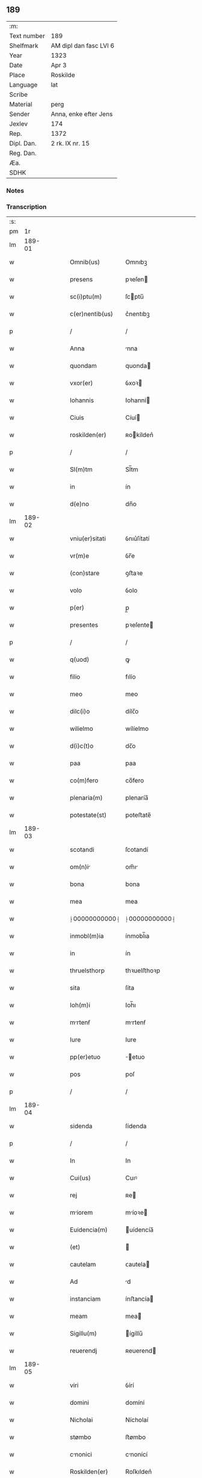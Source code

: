 ** 189
| :m:         |                        |
| Text number | 189                    |
| Shelfmark   | AM dipl dan fasc LVI 6 |
| Year        | 1323                   |
| Date        | Apr 3                  |
| Place       | Roskilde               |
| Language    | lat                    |
| Scribe      |                        |
| Material    | perg                   |
| Sender      | Anna, enke efter Jens  |
| Jexlev      | 174                    |
| Rep.        | 1372                   |
| Dipl. Dan.  | 2 rk. IX nr. 15        |
| Reg. Dan.   |                        |
| Æa.         |                        |
| SDHK        |                        |

*** Notes


*** Transcription
| :s: |        |   |   |   |   |                 |               |   |   |   |   |     |   |   |   |        |
| pm  |     1r |   |   |   |   |                 |               |   |   |   |   |     |   |   |   |        |
| lm  | 189-01 |   |   |   |   |                 |               |   |   |   |   |     |   |   |   |        |
| w   |        |   |   |   |   | Omnib(us)       | Omnıbꝫ        |   |   |   |   | lat |   |   |   | 189-01 |
| w   |        |   |   |   |   | presens         | pꝛeſen       |   |   |   |   | lat |   |   |   | 189-01 |
| w   |        |   |   |   |   | sc(i)ptu(m)     | ſcptu̅        |   |   |   |   | lat |   |   |   | 189-01 |
| w   |        |   |   |   |   | c(er)nentib(us) | c͛nentıbꝫ      |   |   |   |   | lat |   |   |   | 189-01 |
| p   |        |   |   |   |   | /               | /             |   |   |   |   | lat |   |   |   | 189-01 |
| w   |        |   |   |   |   | Anna            | nna          |   |   |   |   | lat |   |   |   | 189-01 |
| w   |        |   |   |   |   | quondam         | quonda       |   |   |   |   | lat |   |   |   | 189-01 |
| w   |        |   |   |   |   | vxor(er)        | ỽxoꝛ         |   |   |   |   | lat |   |   |   | 189-01 |
| w   |        |   |   |   |   | Iohannis        | Iohanní      |   |   |   |   | lat |   |   |   | 189-01 |
| w   |        |   |   |   |   | Ciuis           | Cíuí         |   |   |   |   | lat |   |   |   | 189-01 |
| w   |        |   |   |   |   | roskilden(er)   | ʀokílden͛     |   |   |   |   | lat |   |   |   | 189-01 |
| p   |        |   |   |   |   | /               | /             |   |   |   |   | lat |   |   |   | 189-01 |
| w   |        |   |   |   |   | Sl(m)tm         | Sl̅tm          |   |   |   |   | lat |   |   |   | 189-01 |
| w   |        |   |   |   |   | in              | ín            |   |   |   |   | lat |   |   |   | 189-01 |
| w   |        |   |   |   |   | d(e)no          | dn̅o           |   |   |   |   | lat |   |   |   | 189-01 |
| lm  | 189-02 |   |   |   |   |                 |               |   |   |   |   |     |   |   |   |        |
| w   |        |   |   |   |   | vniu(er)sitati  | ỽnıu͛ſítatí    |   |   |   |   | lat |   |   |   | 189-02 |
| w   |        |   |   |   |   | vr(m)e          | ỽr̅e           |   |   |   |   | lat |   |   |   | 189-02 |
| w   |        |   |   |   |   | (con)stare      | ꝯﬅaꝛe         |   |   |   |   | lat |   |   |   | 189-02 |
| w   |        |   |   |   |   | volo            | ỽolo          |   |   |   |   | lat |   |   |   | 189-02 |
| w   |        |   |   |   |   | p(er)           | p̲             |   |   |   |   | lat |   |   |   | 189-02 |
| w   |        |   |   |   |   | presentes       | pꝛeſente     |   |   |   |   | lat |   |   |   | 189-02 |
| p   |        |   |   |   |   | /               | /             |   |   |   |   | lat |   |   |   | 189-02 |
| w   |        |   |   |   |   | q(uod)          | ꝙ             |   |   |   |   | lat |   |   |   | 189-02 |
| w   |        |   |   |   |   | filio           | fılío         |   |   |   |   | lat |   |   |   | 189-02 |
| w   |        |   |   |   |   | meo             | meo           |   |   |   |   | lat |   |   |   | 189-02 |
| w   |        |   |   |   |   | dilc(i)o        | dílc̅o         |   |   |   |   | lat |   |   |   | 189-02 |
| w   |        |   |   |   |   | wilielmo        | wílíelmo      |   |   |   |   | lat |   |   |   | 189-02 |
| w   |        |   |   |   |   | d(i)c(t)o       | dc̅o           |   |   |   |   | lat |   |   |   | 189-02 |
| w   |        |   |   |   |   | paa             | paa           |   |   |   |   | lat |   |   |   | 189-02 |
| w   |        |   |   |   |   | co(m)fero       | co̅fero        |   |   |   |   | lat |   |   |   | 189-02 |
| w   |        |   |   |   |   | plenaria(m)     | plenaría̅      |   |   |   |   | lat |   |   |   | 189-02 |
| w   |        |   |   |   |   | potestate(st)   | poteﬅate̅      |   |   |   |   | lat |   |   |   | 189-02 |
| lm  | 189-03 |   |   |   |   |                 |               |   |   |   |   |     |   |   |   |        |
| w   |        |   |   |   |   | scotandi        | ſcotandí      |   |   |   |   | lat |   |   |   | 189-03 |
| w   |        |   |   |   |   | om(n)i         | om̅ı          |   |   |   |   | lat |   |   |   | 189-03 |
| w   |        |   |   |   |   | bona            | bona          |   |   |   |   | lat |   |   |   | 189-03 |
| w   |        |   |   |   |   | mea             | mea           |   |   |   |   | lat |   |   |   | 189-03 |
| w   |        |   |   |   |   | ⸠00000000000⸡   | ⸠00000000000⸡ |   |   |   |   | lat |   |   |   | 189-03 |
| w   |        |   |   |   |   | inmobl(m)ia     | ínmobl̅ıa      |   |   |   |   | lat |   |   |   | 189-03 |
| w   |        |   |   |   |   | in              | ín            |   |   |   |   | lat |   |   |   | 189-03 |
| w   |        |   |   |   |   | thruelsthorp    | thꝛuelﬅhoꝛp   |   |   |   |   | lat |   |   |   | 189-03 |
| w   |        |   |   |   |   | sita            | ſíta          |   |   |   |   | lat |   |   |   | 189-03 |
| w   |        |   |   |   |   | Ioh(m)i         | Ioh̅ı          |   |   |   |   | lat |   |   |   | 189-03 |
| w   |        |   |   |   |   | mrtenẜ         | mrtenẜ       |   |   |   |   | lat |   |   |   | 189-03 |
| w   |        |   |   |   |   | Iure            | Iure          |   |   |   |   | lat |   |   |   | 189-03 |
| w   |        |   |   |   |   | pp(er)etuo      | ̲etuo         |   |   |   |   | lat |   |   |   | 189-03 |
| w   |        |   |   |   |   | pos             | poſ           |   |   |   |   | lat |   |   |   | 189-03 |
| p   |        |   |   |   |   | /               | /             |   |   |   |   | lat |   |   |   | 189-03 |
| lm  | 189-04 |   |   |   |   |                 |               |   |   |   |   |     |   |   |   |        |
| w   |        |   |   |   |   | sidenda         | ſídenda       |   |   |   |   | lat |   |   |   | 189-04 |
| p   |        |   |   |   |   | /               | /             |   |   |   |   | lat |   |   |   | 189-04 |
| w   |        |   |   |   |   | In              | In            |   |   |   |   | lat |   |   |   | 189-04 |
| w   |        |   |   |   |   | Cui(us)         | Cuıꝰ          |   |   |   |   | lat |   |   |   | 189-04 |
| w   |        |   |   |   |   | rej             | ʀe           |   |   |   |   | lat |   |   |   | 189-04 |
| w   |        |   |   |   |   | miorem         | míoꝛe       |   |   |   |   | lat |   |   |   | 189-04 |
| w   |        |   |   |   |   | Euidencia(m)    | uídencía̅     |   |   |   |   | lat |   |   |   | 189-04 |
| w   |        |   |   |   |   | (et)            |              |   |   |   |   | lat |   |   |   | 189-04 |
| w   |        |   |   |   |   | cautelam        | ᴄautela      |   |   |   |   | lat |   |   |   | 189-04 |
| w   |        |   |   |   |   | Ad              | d            |   |   |   |   | lat |   |   |   | 189-04 |
| w   |        |   |   |   |   | instanciam      | ínﬅancía     |   |   |   |   | lat |   |   |   | 189-04 |
| w   |        |   |   |   |   | meam            | mea          |   |   |   |   | lat |   |   |   | 189-04 |
| w   |        |   |   |   |   | Sigillu(m)      | ígíllu̅       |   |   |   |   | lat |   |   |   | 189-04 |
| w   |        |   |   |   |   | reuerendj       | ʀeuerend     |   |   |   |   | lat |   |   |   | 189-04 |
| lm  | 189-05 |   |   |   |   |                 |               |   |   |   |   |     |   |   |   |        |
| w   |        |   |   |   |   | viri            | ỽírí          |   |   |   |   | lat |   |   |   | 189-05 |
| w   |        |   |   |   |   | domini          | domíní        |   |   |   |   | lat |   |   |   | 189-05 |
| w   |        |   |   |   |   | Nicholai        | Nícholaí      |   |   |   |   | lat |   |   |   | 189-05 |
| w   |        |   |   |   |   | stømbo          | ﬅømbo         |   |   |   |   | lat |   |   |   | 189-05 |
| w   |        |   |   |   |   | cnonici        | cnonící      |   |   |   |   | lat |   |   |   | 189-05 |
| w   |        |   |   |   |   | Roskilden(er)   | Roſkılden͛     |   |   |   |   | lat |   |   |   | 189-05 |
| p   |        |   |   |   |   | /               | /             |   |   |   |   | lat |   |   |   | 189-05 |
| w   |        |   |   |   |   | vices           | ỽíce         |   |   |   |   | lat |   |   |   | 189-05 |
| w   |        |   |   |   |   | d(omi)ni        | dn̅ı           |   |   |   |   | lat |   |   |   | 189-05 |
| w   |        |   |   |   |   | decni          | decní        |   |   |   |   | lat |   |   |   | 189-05 |
| w   |        |   |   |   |   | ibid(e)         | íbı          |   |   |   |   | lat |   |   |   | 189-05 |
| w   |        |   |   |   |   | gerentiS        | gerentí      |   |   |   |   | lat |   |   |   | 189-05 |
| p   |        |   |   |   |   | /               | /             |   |   |   |   | lat |   |   |   | 189-05 |
| w   |        |   |   |   |   | vna             | ỽna           |   |   |   |   | lat |   |   |   | 189-05 |
| w   |        |   |   |   |   | cu(m)           | cu̅            |   |   |   |   | lat |   |   |   | 189-05 |
| w   |        |   |   |   |   | sigillo         | ſígíllo       |   |   |   |   | lat |   |   |   | 189-05 |
| lm  | 189-06 |   |   |   |   |                 |               |   |   |   |   |     |   |   |   |        |
| w   |        |   |   |   |   | meo             | meo           |   |   |   |   | lat |   |   |   | 189-06 |
| w   |        |   |   |   |   | p(ro)p(i)o      | o           |   |   |   |   | lat |   |   |   | 189-06 |
| w   |        |   |   |   |   | presen(er)      | pꝛeſen͛        |   |   |   |   | lat |   |   |   | 189-06 |
| w   |        |   |   |   |   | est             | eﬅ            |   |   |   |   | lat |   |   |   | 189-06 |
| w   |        |   |   |   |   | Appensn(er)     | enſn͛        |   |   |   |   | lat |   |   |   | 189-06 |
| p   |        |   |   |   |   | /               | /             |   |   |   |   | lat |   |   |   | 189-06 |
| w   |        |   |   |   |   | Dat(m)          | Datͫ           |   |   |   |   | lat |   |   |   | 189-06 |
| w   |        |   |   |   |   | Rosk(ildis)     | Roſꝃ          |   |   |   |   | lat |   |   |   | 189-06 |
| w   |        |   |   |   |   | Anno            | nno          |   |   |   |   | lat |   |   |   | 189-06 |
| w   |        |   |   |   |   | d(omi)ni        | dn̅í           |   |   |   |   | lat |   |   |   | 189-06 |
| p   |        |   |   |   |   | /               | /             |   |   |   |   | lat |   |   |   | 189-06 |
| w   |        |   |   |   |   | m(o)            | ͦ             |   |   |   |   | lat |   |   |   | 189-06 |
| p   |        |   |   |   |   | /               | /             |   |   |   |   | lat |   |   |   | 189-06 |
| w   |        |   |   |   |   | cc(o)c          | ccͦc           |   |   |   |   | lat |   |   |   | 189-06 |
| p   |        |   |   |   |   | /               | /             |   |   |   |   | lat |   |   |   | 189-06 |
| w   |        |   |   |   |   | xx(o)iij        | xxͦíí         |   |   |   |   | lat |   |   |   | 189-06 |
| w   |        |   |   |   |   | D(e)nica        | Dn̅íca         |   |   |   |   | lat |   |   |   | 189-06 |
| w   |        |   |   |   |   | q(ua)           | qᷓ             |   |   |   |   | lat |   |   |   | 189-06 |
| w   |        |   |   |   |   | canta(ur)       | canta        |   |   |   |   | lat |   |   |   | 189-06 |
| w   |        |   |   |   |   | q(ua)i          | qí           |   |   |   |   | lat |   |   |   | 189-06 |
| w   |        |   |   |   |   | m(o)            | mͦ             |   |   |   |   | lat |   |   |   | 189-06 |
| w   |        |   |   |   |   | genitj          | genít        |   |   |   |   | lat |   |   |   | 189-06 |
| p   |        |   |   |   |   | /               | /             |   |   |   |   | lat |   |   |   | 189-06 |
| :e: |        |   |   |   |   |                 |               |   |   |   |   |     |   |   |   |        |
